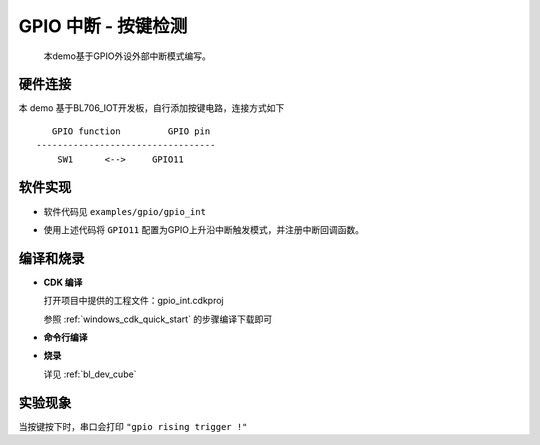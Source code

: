GPIO 中断 - 按键检测
====================

    本demo基于GPIO外设外部中断模式编写。

硬件连接
-----------------------------

本 demo 基于BL706_IOT开发板，自行添加按键电路，连接方式如下

::

       GPIO function         GPIO pin
    ----------------------------------
        SW1      <-->     GPIO11

.. figure:: img/button_sch.png
    :alt:

软件实现
-----------------------------

-  软件代码见 ``examples/gpio/gpio_int``

.. code-block:: C
    :linenos:

    static void gpio11_int_callback(uint32_t pin)
    {
        MSG("gpio rising trigger !\r\n");
    }

    gpio_set_mode(GPIO_PIN_11,GPIO_SYNC_RISING_TRIGER_INT_MODE);
    gpio_attach_irq(GPIO_PIN_11,gpio11_int_callback);
    gpio_irq_enable(GPIO_PIN_11,ENABLE);

-  使用上述代码将 ``GPIO11`` 配置为GPIO上升沿中断触发模式，并注册中断回调函数。

编译和烧录
-----------------------------

-  **CDK 编译**

   打开项目中提供的工程文件：gpio_int.cdkproj
   
   参照 :ref:`windows_cdk_quick_start` 的步骤编译下载即可

-  **命令行编译**

.. code-block:: bash
   :linenos:

    $ cd <sdk_path>/bl_mcu_sdk
    $ make BOARD=bl706_iot APP=gpio_int

-  **烧录**

   详见 :ref:`bl_dev_cube`


实验现象
-----------------------------

当按键按下时，串口会打印 ``"gpio rising trigger !"``